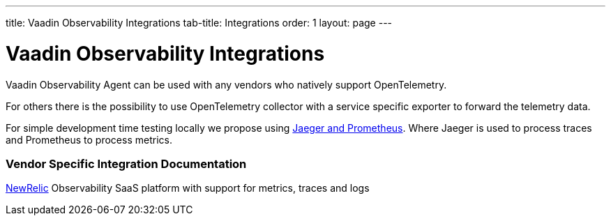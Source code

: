 ---
title: Vaadin Observability Integrations
tab-title: Integrations
order: 1
layout: page
---

= Vaadin Observability Integrations

Vaadin Observability Agent can be used with any vendors who natively support OpenTelemetry.

For others there is the possibility to use OpenTelemetry collector with a service specific exporter to forward the telemetry data.

For simple development time testing locally we propose using xref:jaeger-prometheus#[Jaeger and Prometheus].
Where Jaeger is used to process traces and Prometheus to process metrics.

=== Vendor Specific Integration Documentation

xref:newrelic#[NewRelic] Observability SaaS platform with support for metrics, traces and logs



